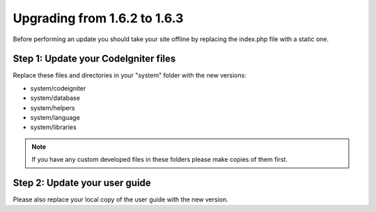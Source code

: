 #############################
Upgrading from 1.6.2 to 1.6.3
#############################

Before performing an update you should take your site offline by
replacing the index.php file with a static one.

Step 1: Update your CodeIgniter files
=====================================

Replace these files and directories in your "system" folder with the new
versions:

-  system/codeigniter
-  system/database
-  system/helpers
-  system/language
-  system/libraries

.. note:: If you have any custom developed files in these folders please
	make copies of them first.

Step 2: Update your user guide
==============================

Please also replace your local copy of the user guide with the new
version.

